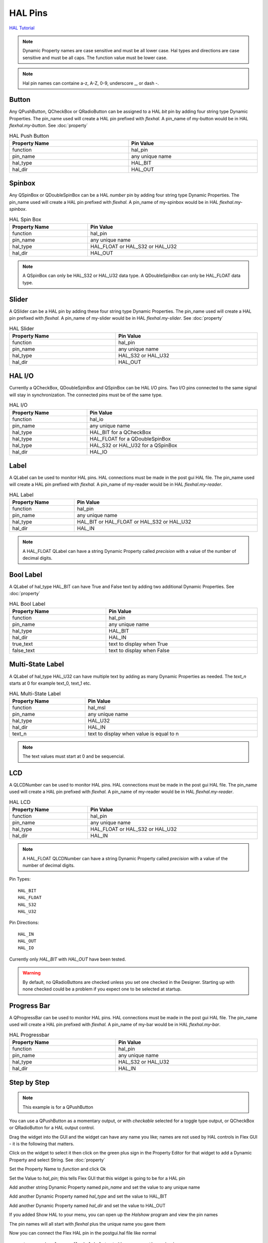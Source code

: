 HAL Pins
========
`HAL Tutorial <https://youtu.be/LU4914GyGXI>`_


.. note:: Dynamic Property names are case sensitive and must be all lower case.
   Hal types and directions are case sensitive and must be all caps. The
   function value must be lower case.

.. note:: Hal pin names can containe a-z, A-Z, 0-9, underscore _, or dash -.

Button
------

Any QPushButton, QCheckBox or QRadioButton can be assigned to a HAL `bit` pin by
adding four string type Dynamic Properties.  The pin_name used will create a HAL
pin prefixed with `flexhal.` A pin_name of my-button would be in HAL
`flexhal.my-button`. See :doc:`property`

.. csv-table:: HAL Push Button
   :width: 100%
   :align: center

	**Property Name**, **Pin Value**
	function, hal_pin
	pin_name, any unique name
	hal_type, HAL_BIT
	hal_dir, HAL_OUT

.. _SpinBoxTag:

Spinbox
-------

Any QSpinBox or QDoubleSpinBox can be a HAL `number` pin by adding four string
type Dynamic Properties. The pin_name used will create a HAL pin prefixed with
`flexhal.` A pin_name of my-spinbox would be in HAL `flexhal.my-spinbox`.


.. csv-table:: HAL Spin Box
   :width: 100%
   :align: center

	**Property Name**, **Pin Value**
	function, hal_pin
	pin_name, any unique name
	hal_type, HAL_FLOAT or HAL_S32 or HAL_U32
	hal_dir, HAL_OUT

.. note:: A QSpinBox can only be HAL_S32 or HAL_U32 data type. A QDoubleSpinBox
   can only be HAL_FLOAT data type.

Slider
------

A QSlider can be a HAL pin by adding these four string type Dynamic Properties.
The pin_name used will create a HAL pin prefixed with `flexhal.` A pin_name of
my-slider would be in HAL `flexhal.my-slider`. See :doc:`property`

.. csv-table:: HAL Slider
   :width: 100%
   :align: center

	**Property Name**, **Pin Value**
	function, hal_pin
	pin_name, any unique name
	hal_type, HAL_S32 or HAL_U32
	hal_dir, HAL_OUT

HAL I/O
-------

Currently a QCheckBox, QDoubleSpinBox and QSpinBox can be HAL I/O pins. Two I/O
pins connected to the same signal will stay in synchronization. The connected
pins must be of the same type.

.. csv-table:: HAL I/O
   :width: 100%
   :align: center

	**Property Name**, **Pin Value**
	function, hal_io
	pin_name, any unique name
	hal_type, HAL_BIT for a QCheckBox
	hal_type, HAL_FLOAT for a QDoubleSpinBox
	hal_type, HAL_S32 or HAL_U32 for a QSpinBox
	hal_dir, HAL_IO

Label
-----

A QLabel can be used to monitor HAL pins. HAL connections must be made in the
post gui HAL file. The pin_name used will create a HAL pin prefixed with
`flexhal.` A pin_name of my-reader would be in HAL `flexhal.my-reader`.

.. csv-table:: HAL Label
   :width: 100%
   :align: center

	**Property Name**, **Pin Value**
	function, hal_pin
	pin_name, any unique name
	hal_type, HAL_BIT or HAL_FLOAT or HAL_S32 or HAL_U32
	hal_dir, HAL_IN

.. note:: A HAL_FLOAT QLabel can have a string Dynamic Property called
   `precision` with a value of the number of decimal digits.

Bool Label
----------

A QLabel of hal_type HAL_BIT can have True and False text by adding two
additional Dynamic Properties. See :doc:`property`

.. csv-table:: HAL Bool Label
   :width: 100%
   :align: center

	**Property Name**, **Pin Value**
	function, hal_pin
	pin_name, any unique name
	hal_type, HAL_BIT
	hal_dir, HAL_IN
	true_text, text to display when True
	false_text, text to display when False

.. image:: /images/hal-bool-label-01.png
   :align: center

Multi-State Label
-----------------

A QLabel of hal_type HAL_U32 can have multiple text by adding as many Dynamic
Properties as needed. The `text_n` starts at 0 for example text_0, text_1 etc.

.. csv-table:: HAL Multi-State Label
   :width: 100%
   :align: center

	**Property Name**, **Pin Value**
	function, hal_msl
	pin_name, any unique name
	hal_type, HAL_U32
	hal_dir, HAL_IN
	text_n, text to display when value is equal to n

.. note:: The text values must start at 0 and be sequencial.

.. image:: /images/hal-msl.png
   :align: center

LCD
-----

A QLCDNumber can be used to monitor HAL pins. HAL connections must be made in
the post gui HAL file. The pin_name used will create a HAL pin prefixed with
`flexhal.` A pin_name of my-reader would be in HAL `flexhal.my-reader`.

.. csv-table:: HAL LCD
   :width: 100%
   :align: center

	**Property Name**, **Pin Value**
	function, hal_pin
	pin_name, any unique name
	hal_type, HAL_FLOAT or HAL_S32 or HAL_U32
	hal_dir, HAL_IN

.. note:: A HAL_FLOAT QLCDNumber can have a string Dynamic Property called
   `precision` with a value of the number of decimal digits.

Pin Types::

	HAL_BIT
	HAL_FLOAT
	HAL_S32
	HAL_U32

Pin Directions::

	HAL_IN
	HAL_OUT
	HAL_IO

Currently only `HAL_BIT` with `HAL_OUT` have been tested.

.. warning:: By default, no QRadioButtons are checked unless you set one checked
   in the Designer. Starting up with none checked could be a problem if you
   expect one to be selected at startup.

Progress Bar
------------

A QProgressBar can be used to monitor HAL pins. HAL connections must be made in
the post gui HAL file. The pin_name used will create a HAL pin prefixed with
`flexhal.` A pin_name of my-bar would be in HAL `flexhal.my-bar`.

.. csv-table:: HAL Progressbar
   :width: 100%
   :align: center

	**Property Name**, **Pin Value**
	function, hal_pin
	pin_name, any unique name
	hal_type, HAL_S32 or HAL_U32
	hal_dir, HAL_IN

Step by Step
------------

.. note:: This example is for a QPushButton

You can use a QPushButton as a momentary output, or with `checkable` selected
for a toggle type output, or QCheckBox or QRadioButton for a HAL output control.

Drag the widget into the GUI and the widget can have any name you like; names
are not used by HAL controls in Flex GUI - it is the following that matters.

Click on the widget to select it then click on the green plus sign in the
Property Editor for that widget to add a Dynamic Property and select String.
See :doc:`property`

.. image:: /images/hal-01.png
   :align: center

Set the Property Name to `function` and click Ok

.. image:: /images/hal-02.png
   :align: center

Set the Value to `hal_pin`; this tells Flex GUI that this widget is going to be
for a HAL pin

.. image:: /images/hal-03.png
   :align: center

Add another string Dynamic Property named `pin_name` and set the value to any
unique name

.. image:: /images/hal-04.png
   :align: center

Add another Dynamic Property named `hal_type` and set the value to HAL_BIT

.. image:: /images/hal-05.png
   :align: center

Add another Dynamic Property named `hal_dir` and set the value to HAL_OUT

.. image:: /images/hal-06.png
   :align: center

If you added Show HAL to your menu, you can open up the `Halshow` program and
view the pin names

.. image:: /images/hal-07.png
   :align: center

The pin names will all start with `flexhal` plus the unique name you gave them

.. image:: /images/hal-08.png
   :align: center

Now you can connect the Flex HAL pin in the postgui.hal file like normal
::

	net some-signal-name flexhal.hal-test-01 => some-other-pin-in

After installing Flex GUI, from the CNC menu, you can copy the Flex GUI examples
and look at the hal-btn example.


Homed Required
--------------

If the HAL button requires all joints to be homed before being enabled, you can
specify that by adding a Dynamic Property named `required` and set the value to
`homed`.

.. image:: /images/hal-09.png
   :align: center
